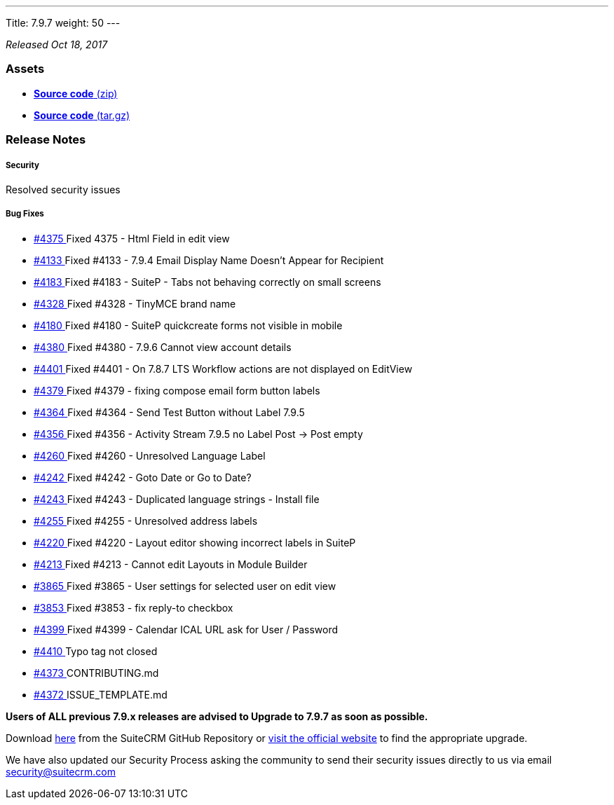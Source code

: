 ---
Title: 7.9.7
weight: 50
---

:experimental:

_Released Oct 18, 2017_

=== Assets

* https://github.com/salesagility/SuiteCRM/archive/v7.9.7.zip[*Source
code* (zip)]
* https://github.com/salesagility/SuiteCRM/archive/v7.9.7.tar.gz[*Source
code* (tar.gz)]

=== Release Notes

[discrete]
===== Security
Resolved security issues

[discrete]
===== Bug Fixes
* https://github.com/salesagility/SuiteCRM/issues/4375[#4375 ] Fixed 4375 - Html Field in edit view
* https://github.com/salesagility/SuiteCRM/issues/4133[#4133 ] Fixed #4133 - 7.9.4 Email Display Name Doesn't Appear for Recipient
* https://github.com/salesagility/SuiteCRM/issues/4183[#4183 ] Fixed #4183 - SuiteP - Tabs not behaving correctly on small screens
* https://github.com/salesagility/SuiteCRM/issues/4328[#4328 ] Fixed #4328 - TinyMCE brand name
* https://github.com/salesagility/SuiteCRM/issues/4180[#4180 ] Fixed #4180 - SuiteP quickcreate forms not visible in mobile
* https://github.com/salesagility/SuiteCRM/issues/4380[#4380 ] Fixed #4380 - 7.9.6 Cannot view account details
* https://github.com/salesagility/SuiteCRM/issues/4401[#4401 ] Fixed #4401 - On 7.8.7 LTS Workflow actions are not displayed on EditView
* https://github.com/salesagility/SuiteCRM/issues/4379[#4379 ] Fixed #4379 - fixing compose email form button labels
* https://github.com/salesagility/SuiteCRM/issues/4364[#4364 ] Fixed #4364 - Send Test Button without Label 7.9.5
* https://github.com/salesagility/SuiteCRM/issues/4356[#4356 ] Fixed #4356 - Activity Stream 7.9.5 no Label Post -> Post empty
* https://github.com/salesagility/SuiteCRM/issues/4260[#4260 ] Fixed #4260 - Unresolved Language Label
* https://github.com/salesagility/SuiteCRM/issues/4242[#4242 ] Fixed #4242 - Goto Date or Go to Date?
* https://github.com/salesagility/SuiteCRM/issues/4243[#4243 ] Fixed #4243 - Duplicated language strings - Install file
* https://github.com/salesagility/SuiteCRM/issues/4255[#4255 ] Fixed #4255 - Unresolved address labels
* https://github.com/salesagility/SuiteCRM/issues/4220[#4220 ] Fixed #4220 - Layout editor showing incorrect labels in SuiteP
* https://github.com/salesagility/SuiteCRM/issues/4213[#4213 ] Fixed #4213 - Cannot edit Layouts in Module Builder
* https://github.com/salesagility/SuiteCRM/issues/3865[#3865 ] Fixed #3865 - User settings for selected user on edit view
* https://github.com/salesagility/SuiteCRM/issues/3853[#3853 ] Fixed #3853 - fix reply-to checkbox
* https://github.com/salesagility/SuiteCRM/issues/4399[#4399 ] Fixed #4399 - Calendar ICAL URL ask for User / Password
* https://github.com/salesagility/SuiteCRM/pull/4410[#4410 ] Typo tag not closed
* https://github.com/salesagility/SuiteCRM/pull/4373[#4373 ] CONTRIBUTING.md
* https://github.com/salesagility/SuiteCRM/pull/4372[#4372 ] ISSUE_TEMPLATE.md

*Users of ALL previous 7.9.x releases are advised to Upgrade to 7.9.7 as soon as possible.*

Download https://github.com/salesagility/SuiteCRM/releases/tag/v7.9.7[here] from the SuiteCRM GitHub Repository or
https://suitecrm.com/download[visit the official website] to find the
appropriate upgrade.

We have also updated our Security Process asking the community to send
their security issues directly to us via email
mailto:security@suitecrm.com[security@suitecrm.com]